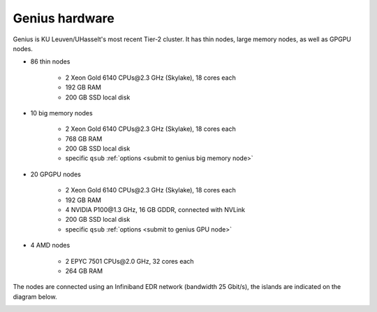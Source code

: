 Genius hardware
===============

Genius is KU Leuven/UHasselt's most recent Tier-2 cluster. It has thin nodes, large memory nodes, as well as GPGPU nodes.

- 86 thin nodes

    - 2 Xeon Gold 6140 CPUs\@2.3 GHz (Skylake), 18 cores each
    - 192 GB RAM
    - 200 GB SSD local disk

- 10 big memory nodes

   - 2 Xeon Gold 6140 CPUs\@2.3 GHz (Skylake), 18 cores each
   - 768 GB RAM
   - 200 GB SSD local disk
   - specific ``qsub`` :ref:`options <submit to genius big memory node>`

- 20 GPGPU nodes

   - 2 Xeon Gold 6140 CPUs\@2.3 GHz (Skylake), 18 cores each
   - 192 GB RAM
   - 4 NVIDIA P100\@1.3 GHz, 16 GB GDDR, connected with NVLink
   - 200 GB SSD local disk
   - specific ``qsub`` :ref:`options <submit to genius GPU node>`

- 4 AMD nodes

   - 2 EPYC 7501 CPUs\@2.0 GHz, 32 cores each
   - 264 GB RAM

The nodes are connected using an Infiniband EDR network (bandwidth 25 Gbit/s), the islands are indicated on the diagram below.

|Genius hardware|

.. |Genius hardware| image:: genius_hardware/genius.png
  :width: 700
  :alt: Genius hardware diagram

